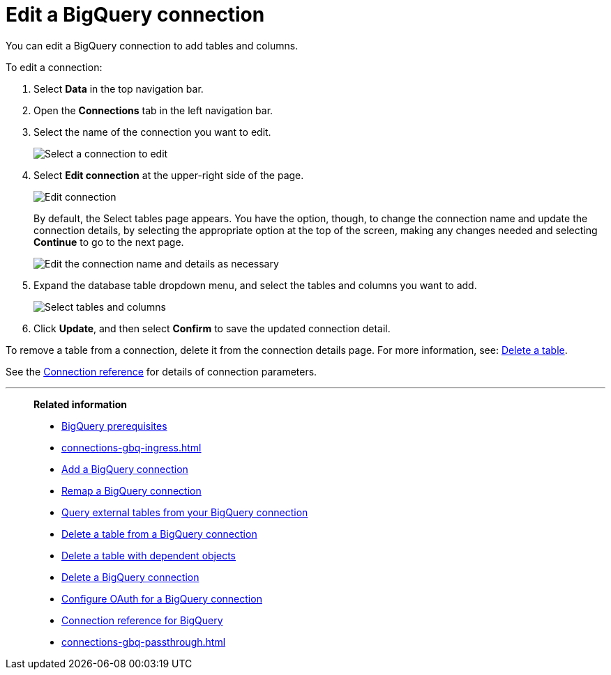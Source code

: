 = Edit a {connection} connection
:last_updated: 8/11/2020
:linkattrs:
:page-layout: default-cloud
:page-aliases: /admin/ts-cloud/ts-cloud-embrace-gbq-edit-connection.adoc
:experimental:
:connection: BigQuery
:description: You can edit a BigQuery connection to add tables and columns.

You can edit a {connection} connection to add tables and columns.

To edit a connection:

. Select *Data* in the top navigation bar.
. Open the *Connections* tab in the left navigation bar.
. Select the name of the connection you want to edit.
+
image::gbq-chooseconnection.png[Select a connection to edit]

. Select *Edit connection* at the upper-right side of the page.
+
image::gbq-editconnection.png[Edit connection]
+
By default, the Select tables page appears.
You have the option, though, to change the connection name and update the connection details, by selecting the appropriate option at the top of the screen, making any changes needed and selecting *Continue* to go to the next page.
+
image::edit_connection_btns.png[Edit the connection name and details as necessary]

. Expand the database table dropdown menu, and select the tables and columns you want to add.
+
image::teradata-edittables.png[Select tables and columns]

. Click *Update*, and then select *Confirm* to save the updated connection detail.

To remove a table from a connection, delete it from the connection details page.
For more information, see: xref:connections-gbq-delete.adoc[Delete a table].

See the xref:connections-gbq-reference.adoc[Connection reference] for details of connection parameters.

'''
> **Related information**
>
> * xref:connections-gbq-prerequisites.adoc[{connection} prerequisites]
> * xref:connections-gbq-ingress.adoc[]
> * xref:connections-gbq-add.adoc[Add a {connection} connection]
> * xref:connections-gbq-remap.adoc[Remap a {connection} connection]
> * xref:connections-gbq-external-tables.adoc[Query external tables from your {connection} connection]
> * xref:connections-gbq-delete-table.adoc[Delete a table from a {connection} connection]
> * xref:connections-gbq-delete-table-dependencies.adoc[Delete a table with dependent objects]
> * xref:connections-gbq-delete.adoc[Delete a {connection} connection]
> * xref:connections-gbq-oauth.adoc[Configure OAuth for a {connection} connection]
> * xref:connections-gbq-reference.adoc[Connection reference for {connection}]
> * xref:connections-gbq-passthrough.adoc[]
//> * xref:connections-query-tags.adoc#tag-gbq[ThoughtSpot query tags in Google BigQuery]